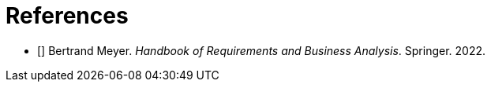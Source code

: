 [bibliography]
= References

* [[[BM22,1]]] Bertrand Meyer. _Handbook of Requirements and Business Analysis_. Springer. 2022.